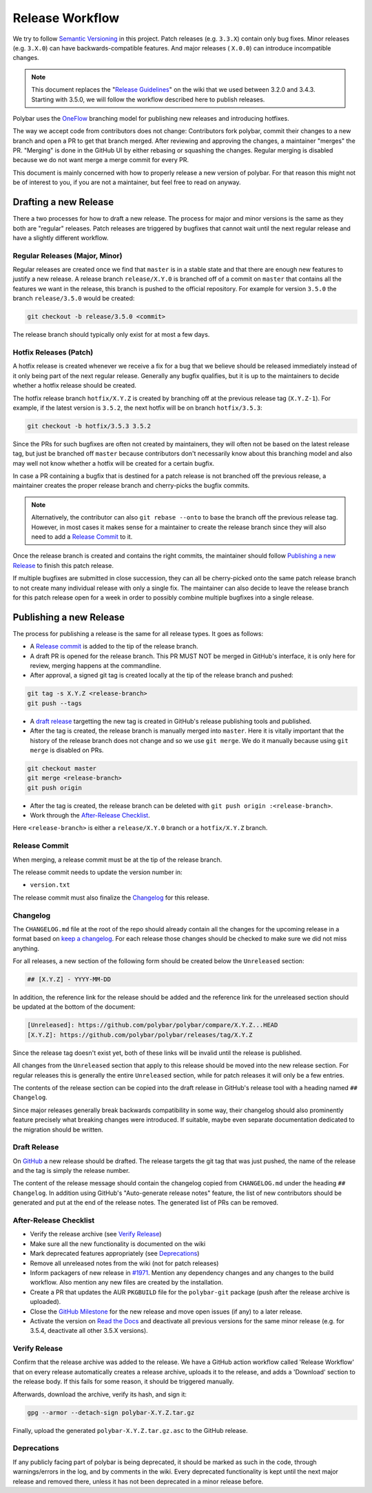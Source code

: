 Release Workflow
================

We try to follow `Semantic Versioning <https://semver.org/>`_ in this project.
Patch releases (e.g. ``3.3.X``) contain only bug fixes. Minor releases (e.g.
``3.X.0``) can have backwards-compatible features. And major releases (
``X.0.0``) can introduce incompatible changes.

.. note::

  This document replaces the "`Release Guidelines
  <https://github.com/polybar/polybar/wiki/Release-Guidelines>`_" on the wiki
  that we used between 3.2.0 and 3.4.3. Starting with 3.5.0, we will follow
  the workflow described here to publish releases.

Polybar uses the `OneFlow
<https://www.endoflineblog.com/oneflow-a-git-branching-model-and-workflow>`_
branching model for publishing new releases and introducing hotfixes.

The way we accept code from contributors does not change: Contributors fork
polybar, commit their changes to a new branch and open a PR to get that branch
merged.
After reviewing and approving the changes, a maintainer "merges" the PR.
"Merging" is done in the GitHub UI by either rebasing or squashing the
changes.
Regular merging is disabled because we do not want merge a merge commit for
every PR.

This document is mainly concerned with how to properly release a new version of
polybar.
For that reason this might not be of interest to you, if you are not a
maintainer, but feel free to read on anyway.

Drafting a new Release
----------------------

There a two processes for how to draft a new release. The process for major and
minor versions is the same as they both are "regular" releases.
Patch releases are triggered by bugfixes that cannot wait until the next regular
release and have a slightly different workflow.

Regular Releases (Major, Minor)
~~~~~~~~~~~~~~~~~~~~~~~~~~~~~~~

Regular releases are created once we find that ``master`` is in a stable state
and that there are enough new features to justify a new release.
A release branch ``release/X.Y.0`` is branched off of a commit on ``master``
that contains all the features we want in the release, this branch is pushed to
the official repository.
For example for version ``3.5.0`` the branch ``release/3.5.0`` would be created:

.. code-block:: shell

  git checkout -b release/3.5.0 <commit>

The release branch should typically only exist for at most a few days.

Hotfix Releases (Patch)
~~~~~~~~~~~~~~~~~~~~~~~

A hotfix release is created whenever we receive a fix for a bug that we believe
should be released immediately instead of it only being part of the next regular
release.
Generally any bugfix qualifies, but it is up to the maintainers to decide
whether a hotfix release should be created.

The hotfix release branch ``hotfix/X.Y.Z`` is created by branching off at the
previous release tag (``X.Y.Z-1``).
For example, if the latest version is ``3.5.2``, the next hotfix will be on
branch ``hotfix/3.5.3``:

.. code-block:: shell

  git checkout -b hotfix/3.5.3 3.5.2

Since the PRs for such bugfixes are often not created by maintainers, they will
often not be based on the latest release tag, but just be branched off
``master`` because contributors don't necessarily know about this branching
model and also may well not know whether a hotfix will be created for a certain
bugfix.

.. TODO create contributor page that describes where to branch off. And link to
   that page.

In case a PR containing a bugfix that is destined for a patch release is not
branched off the previous release, a maintainer creates the proper release
branch and cherry-picks the bugfix commits.

.. note::

  Alternatively, the contributor can also ``git rebase --onto`` to base the
  branch off the previous release tag. However, in most cases it makes sense for
  a maintainer to create the release branch since they will also need to add a
  `Release Commit`_ to it.

Once the release branch is created and contains the right commits, the
maintainer should follow `Publishing a new Release`_ to finish this patch
release.

If multiple bugfixes are submitted in close succession, they can all be
cherry-picked onto the same patch release branch to not create many individual
release with only a single fix.
The maintainer can also decide to leave the release branch for this patch
release open for a week in order to possibly combine multiple bugfixes into a
single release.

Publishing a new Release
------------------------

The process for publishing a release is the same for all release types. It goes
as follows:

* A `Release commit`_ is added to the tip of the release branch.
* A draft PR is opened for the release branch. This PR MUST NOT be merged in
  GitHub's interface, it is only here for review, merging happens at the
  commandline.
* After approval, a signed git tag is created locally at the tip of the release
  branch and pushed:

.. code-block:: shell

  git tag -s X.Y.Z <release-branch>
  git push --tags

* A `draft release`_ targetting the new tag is created in GitHub's release
  publishing tools and published.
* After the tag is created, the release branch is manually merged into
  ``master``.
  Here it is vitally important that the history of the release branch does not
  change and so we use ``git merge``. We do it manually because using ``git
  merge`` is disabled on PRs.

.. code-block:: shell

  git checkout master
  git merge <release-branch>
  git push origin

* After the tag is created, the release branch can be deleted with ``git push
  origin :<release-branch>``.
* Work through the `After-Release Checklist`_.

Here ``<release-branch>`` is either a ``release/X.Y.0`` branch or a
``hotfix/X.Y.Z`` branch.

Release Commit
~~~~~~~~~~~~~~

When merging, a release commit must be at the tip of the release branch.

The release commit needs to update the version number in:

* ``version.txt``

The release commit must also finalize the `Changelog`_ for this release.

Changelog
~~~~~~~~~

The ``CHANGELOG.md`` file at the root of the repo should already contain all the
changes for the upcoming release in a format based on
`keep a changelog <https://keepachangelog.com/en/1.0.0/>`_.
For each release those changes should be checked to make sure we did not miss
anything.

For all releases, a new section of the following form should be created below
the ``Unreleased`` section:

.. code-block:: md

  ## [X.Y.Z] - YYYY-MM-DD

In addition, the reference link for the release should be added and the
reference link for the unreleased section should be updated at the bottom of the
document:

.. code-block:: md

  [Unreleased]: https://github.com/polybar/polybar/compare/X.Y.Z...HEAD
  [X.Y.Z]: https://github.com/polybar/polybar/releases/tag/X.Y.Z

Since the release tag doesn't exist yet, both of these links will be invalid
until the release is published.

All changes from the ``Unreleased`` section that apply to this release should be
moved into the new release section.
For regular releases this is generally the entire ``Unreleased`` section, while
for patch releases it will only be a few entries.

The contents of the release section can be copied into the draft release in
GitHub's release tool with a heading named ``## Changelog``.

Since major releases generally break backwards compatibility in some way, their
changelog should also prominently feature precisely what breaking changes were
introduced. If suitable, maybe even separate documentation dedicated to the
migration should be written.

Draft Release
~~~~~~~~~~~~~

On `GitHub <https://github.com/polybar/polybar/releases/new>`_ a new release
should be drafted.
The release targets the git tag that was just pushed, the name of the release
and the tag is simply the release number.

The content of the release message should contain the changelog copied from
``CHANGELOG.md`` under the heading ``## Changelog``.
In addition using GitHub's "Auto-generate release notes" feature, the list of
new contributors should be generated and put at the end of the release notes.
The generated list of PRs can be removed.

After-Release Checklist
~~~~~~~~~~~~~~~~~~~~~~~

* Verify the release archive (see `Verify Release`_)
* Make sure all the new functionality is documented on the wiki
* Mark deprecated features appropriately (see `Deprecations`_)
* Remove all unreleased notes from the wiki (not for patch releases)
* Inform packagers of new release in `#1971
  <https://github.com/polybar/polybar/issues/1971>`_. Mention any dependency
  changes and any changes to the build workflow. Also mention any new files are
  created by the installation.
* Create a PR that updates the AUR ``PKGBUILD`` file for the ``polybar-git``
  package (push after the release archive is uploaded).
* Close the `GitHub Milestone <https://github.com/polybar/polybar/milestones>`_
  for the new release and move open issues (if any) to a later release.
* Activate the version on `Read the Docs
  <https://readthedocs.org/projects/polybar/versions/>`_ and deactivate all
  previous versions for the same minor release (e.g. for 3.5.4, deactivate all
  other 3.5.X versions).

Verify Release
~~~~~~~~~~~~~~

Confirm that the release archive was added to the release.
We have a GitHub action workflow called 'Release Workflow' that on every
release automatically creates a release archive, uploads it to the release,
and adds a 'Download' section to the release body.
If this fails for some reason, it should be triggered manually.

Afterwards, download the archive, verify its hash, and sign it:

.. code-block:: shell

  gpg --armor --detach-sign polybar-X.Y.Z.tar.gz

Finally, upload the generated ``polybar-X.Y.Z.tar.gz.asc`` to the GitHub
release.

Deprecations
~~~~~~~~~~~~

If any publicly facing part of polybar is being deprecated, it should be marked
as such in the code, through warnings/errors in the log, and by comments in the
wiki. Every deprecated functionality is kept until the next major release and
removed there, unless it has not been deprecated in a minor release before.
